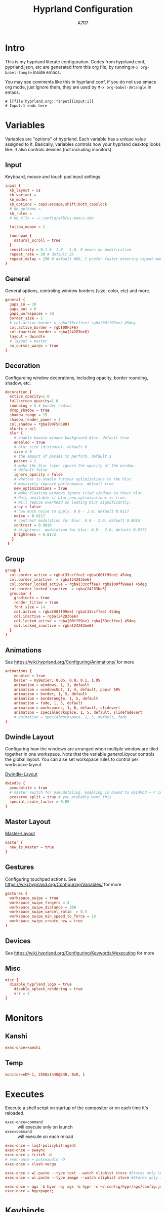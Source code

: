 :DOC-CONFIG:
#+PROPERTY: header-args:conf :tangle hyprland.conf :comments link
#+PROPERTY: header-args:json :tangle pyprland.json
#+STARTUP: fold
#+auto_tangle: t

#+HUGO_BUNDLE: hyprland-configuration
#+EXPORT_FILE_NAME: index.en.md
#+HUGO_PUBLISHDATE: 2023-09-15
#+HUGO_FRONT_MATTER_KEY_REPLACE: author>authors
#+HUGO_CUSTOM_FRONT_MATTER: :featuredImage hyprland.png
#+FILETAGS: :Hyprland:Org-mode:
:END:
#+TITLE: Hyprland Configuration
#+AUTHOR: A7R7
#+DESCRIPTION: My literate config for Hyprland, a dynamic tilling window manager
#+HTML:<!--more-->

* Intro
This is my hyprland literate configuration.
Codes from hyprland.conf, pyprland.json, etc are generated from this org file,
by running =M-x org-babel-tangle= inside emacs.

You may see comments like this in hyprland.conf, if you do not use emacs org mode, just ignore them, they are used by =M-x org-babel-detangle= in emacs.
#+begin_src example
# [[file:hyprland.org::*Input][Input:1]]
# Input:1 ends here
#+end_src

* Variables

Variables are "options" of hyprland. Each variable has a unique value assigned to it.
Basically, variables controls how your hyprland desktop looks like. It also controls devices (not including monitors)

** Input
Keyboard, mouse and touch pad input settings.
#+begin_src conf
input {
  kb_layout = us
  kb_variant =
  kb_model =
  kb_options = caps:escape,shift:both_capslock
  # kb_options =
  kb_rules =
  # kb_file = ~/.config/xkb/us-emacs.xkb

  follow_mouse = 1

  touchpad {
    natural_scroll = true
  }
  sensitivity = 0.1 # -1.0 - 1.0, 0 means no modification.
  repeat_rate = 30 # default 25
  repeat_delay = 250 # default 600, I prefer faster entering repeat mode
}
 #+end_src
** General

General options, controling window borders (size, color, etc) and more.
#+begin_src conf
general {
  gaps_in = 10
  gaps_out = 0
  gaps_workspaces = 30
  border_size = 1
  # col.active_border = rgba(33ccffee) rgba(00ff99ee) 45deg
  col.active_border = rgb(00F5F6)
  col.inactive_border = rgba(24283be6)
  layout = dwindle
  # layout = master
  no_cursor_warps = true
}
#+end_src

** Decoration
Configureing window decorations, including opacity, border rounding, shadow, etc.
#+begin_src conf
decoration {
  active_opacity=1.0
  fullscreen_opacity=1.0
  rounding = 5 # border radius
  drop_shadow = true
  shadow_range = 15
  shadow_render_power = 3
  col.shadow = rgba(00F5F688)
  blurls = nil
  blur {
    # enable kawase window background blur. default true
    enabled = true
    # blur size (distance). default 8
    size = 5
    # the amount of passes to perform. default 1
    passes = 1
    # make the blur layer ignore the opacity of the window.
    # default false
    ignore_opacity = false
    # whether to enable further optimizations to the blur.
    # massively improve performance. default true
    new_optimizations = true
    # make floating windows ignore tiled windows in their blur.
    # Only available if blur_new_optimizations is true.
    # Will reduce overhead on loating blur significantly.
    xray = false
    # how much noise to apply. 0.0 - 1.0. default 0.0117
    noise = 0.0117
    # contrast modulation for blur. 0.0 - 2.0. default 0.8916
    contrast = 0.8916
    # brightness  modulation for blur. 0.0 - 2.0. default 0.8172
    brightness = 0.8172
   }
 }
 #+end_src

** Group
#+begin_src conf
  group {
    col.border_active = rgba(33ccffee) rgba(00ff99ee) 45deg
    col.border_inactive  = rgba(24283be6)
    col.border_locked_active = rgba(33ccffee) rgba(00ff99ee) 45deg
    col.border_locked_inactive  = rgba(24283be6)
    groupbar {
      gradients = true
  	  render_titles = true
      font_size = 14
      col.active = rgba(00ff99ee) rgba(33ccffee) 45deg
      col.inactive = rgba(24283be6)
      col.locked_active = rgba(00ff99ee) rgba(33ccffee) 45deg
      col.locked_inactive = rgba(24283be6)
    }
  }
#+end_src
** Animations

See https://wiki.hyprland.org/Configuring/Animations/ for more
 #+begin_src conf
animations {
    enabled = true
    bezier = myBezier, 0.05, 0.9, 0.1, 1.05
    animation = windows, 1, 3, default
    animation = windowsOut, 1, 4, default, popin 50%
    animation = border, 1, 5, default
    animation = borderangle, 1, 5, default
    animation = fade, 1, 5, default
    animation = workspaces, 1, 6, default, slidevert
    animation = specialWorkspace, 1, 5, default, slidefadevert
    # animation = specialWorkspace, 1, 3, default, fade
}
 #+end_src

** Dwindle Layout

Configuring how the windows are arranged when multiple window are tiled together in one workspace. Note that the variable [[*General][general.layout]] controls the global layout. You can alse set workspace rules to control per workspace layout.

[[https://wiki.hyprland.org/Configuring/Dwindle-Layout/][Dwindle-Layout]]
#+begin_src conf
dwindle {
  pseudotile = true
  # master switch for pseudotiling. Enabling is bound to mainMod + P in the keybinds section below
  preserve_split = true # you probably want this
  special_scale_factor = 0.85
}
#+end_src
** Master Layout
[[https://wiki.hyprland.org/Configuring/Master-Layout/][Master-Layout]]
 #+begin_src conf
master {
  new_is_master = true
}
 #+end_src

** Gestures

Configuring touchpad actions.
See https://wiki.hyprland.org/Configuring/Variables/ for more
#+begin_src conf
gestures {
  workspace_swipe = true
  workspace_swipe_fingers = 4
  workspace_swipe_distance = 300
  workspace_swipe_cancel_ratio  = 0.5
  workspace_swipe_min_speed_to_force = 10
  workspace_swipe_create_new = true
}
#+end_src

** Devices

See https://wiki.hyprland.org/Configuring/Keywords/#executing for more

** Misc
 #+begin_src conf
misc {
  disable_hyprland_logo = true
    disable_splash_rendering = true
    vrr = 2
}
 #+end_src

* Monitors
** COMMENT Hyprland way
My monitor information are secrets. Therefore I put it inside monitor.conf and git-ignored it.
#+begin_src conf
source=~/.config/hypr/monitor.conf
#+end_src
** Kanshi
#+begin_src conf
exec-once=kanshi
#+end_src

** Temp
#+begin_src conf
monitor=eDP-1, 2560x1440@240, 0x0, 1
#+end_src
* Executes

Execute a shell script on startup of the compositor or on each time it's reloaded.
- =exec-once=command= :: will execute only on launch
- =exec=command= :: will execute on each reload
#+begin_src conf
exec-once = lxqt-policykit-agent
exec-once = swaync
exec-once = fcitx5 -d
# exec-once = pulseaudio -D
exec-once = clash-verge

exec-once = wl-paste --type text --watch cliphist store #Stores only text data
exec-once = wl-paste --type image --watch cliphist store #Stores only image data

exec-once = ags -b hypr -q; ags -b hypr -c ~/.config/hypr/ags/config.js
exec-once = hyprpaper;
#+end_src

* Keybinds
For keybindings, there're something worth considering:
- Move focus: to workspace, to monitor, to a direction
- Move window: to workspace, to monitor, to a direction
- Window functions: fullscreen, close, etc
  + Window group: toggle group, lock group, move window into/outof group, etc
- Special workspace: toggle, move window into
- Exec: launch something or some commands

After spending an extensive amount of time configuring my dear hyprland, I learned out that it's better to put relevant keybindings together than to put relevant functions/dispatchers together.

** Helpful variables
#+begin_src conf
# helpful variables
$activeMonitorId="$(hyprctl -j monitors | jq -r '.[] | select(.focused == true) | .id')"
$activeWorkspaceId="$(hyprctl -j activeworkspace | jq -r '.id')"
$focusWorkspace="hyprctl dispatch workspace"
$focusMonitor="hyprctl dispatch focusmonitor"
$move2Workspace="hyprctl dispatch movetoworkspace"
$specialWorkspaceId="$(hyprctl -j activewindow | jq -r '.workspace.name' | cut -d':' -f2)"
$toggleOverview=
$mainMod = SUPER

#+end_src

** Launch applications

#+begin_src conf
  # applications
  bind = $mainMod, Return, exec, kitty --single-instance
  bind = $mainMod, E, exec, thunar
  bind = $mainMod, B, exec, vivaldi

  bind = $mainMod, N, exec, neovide
  bind = $mainMod, M, exec, emacs

  # no longer use rofi to launch apps, but ags's internal launcher
  # bind = $mainMod, R, exec, ~/.config/rofi/launcher.sh
  bind = $mainMod, R, exec, anyrun
  bind = $mainMod, F, exec, ~/.config/rofi/file.sh
  bind = $mainMod, V, exec, ~/.config/rofi/clipboard.sh

  # grimblast for screenshots
  bind=,Print,execr, grimblast --notify --cursor copysave area ~/Pictures/$(date +'%Y-%m-%d_%H-%M-%S_1.png')
  bind=SUPER,Print,exec,grimblast --notify save output ~/Pictures/$(date +'%Y-%m-%d_%H-%M-%S_1.png')
  bind=SUPER SHIFT,Print,exec,grimblast --notify copy area - | swappy -f -
#+end_src

** Desktop Functions
#+begin_src conf
bind = $mainMod, Delete, exec, wlogout
bind = $mainMod CTRL ALT, Delete, exec, kill
bindle = , XF86AudioRaiseVolume,  exec, wpctl set-volume @DEFAULT_AUDIO_SINK@ 1%+
bindle = , XF86AudioLowerVolume,  exec, wpctl set-volume @DEFAULT_AUDIO_SINK@ 1%-
bindle = , XF86MonBrightnessUp,   exec, brightnessctl set 1%+ -q
bindle = , XF86MonBrightnessDown, exec, brightnessctl set 1%- -q
bindl  = , XF86AudioStop,         exec, playerctl stop
bindl  = , XF86AudioPause,        exec, playerctl pause
bindl  = , XF86AudioPrev,         exec, playerctl previous
bindl  = , XF86AudioNext,         exec, playerctl next
bindl  = , XF86AudioPlay,         exec, playerctl play-pause
#+end_src

** COMMENT AGS Interaction
#+begin_src conf
# AGS
bind = $mainMod, Delete, exec, wlogout
bind = $mainMod ALT,  Delete, exec, ags -b hypr toggle-window powermenu
bind = CTRL SHIFT, R,   exec, ags -b hypr quit; ags -b hypr
# bind = SUPER, R,        exec, ags -b hypr toggle-window applauncher
bind = , XF86Launch4,   exec, ags -b hypr -r "ags.Service.Recorder.start()"
bind = , XF86PowerOff,  exec, ags -b hypr toggle-window powermenu
bind = SUPER, Tab,      exec, ags -b hypr toggle-window overview
# bind  = , XF86Launch1, exec,

# Laptop
bindle = , XF86MonBrightnessUp,     exec, ags -b hypr -r "ags.Service.Brightness.screen += 0.05; ags.Service.Indicator.display()"
bindle = , XF86MonBrightnessDown,   exec, ags -b hypr -r "ags.Service.Brightness.screen -= 0.05; ags.Service.Indicator.display()"
bindle = , XF86KbdBrightnessUp,     exec, ags -b hypr -r "ags.Service.Brightness.kbd++; ags.Service.Indicator.kbd()"
bindle = , XF86KbdBrightnessDown,   exec, ags -b hypr -r "ags.Service.Brightness.kbd--; ags.Service.Indicator.kbd()"
bindle = , XF86AudioRaiseVolume,    exec, ags -b hypr -r "ags.Service.Audio.speaker.volume += 0.05; ags.Service.Indicator.speaker()"
bindle = , XF86AudioLowerVolume,    exec, ags -b hypr -r "ags.Service.Audio.speaker.volume -= 0.05; ags.Service.Indicator.speaker()"
bindl  = , XF86AudioPlay,           exec, ags -b hypr -r "ags.Service.Mpris.players.pop()?.playPause()"
bindl  = , XF86AudioStop,           exec, ags -b hypr -r "ags.Service.Mpris.players.pop()?.stop()"
bindl  = , XF86AudioPause,          exec, ags -b hypr -r "ags.Service.Mpris.players.pop()?.pause()"
bindl  = , XF86AudioPrev,           exec, ags -b hypr -r "ags.Service.Mpris.players.pop()?.previous()"
bindl  = , XF86AudioNext,           exec, ags -b hypr -r "ags.Service.Mpris.players.pop()?.next()"
bindl  = , XF86AudioMicMute,        exec, pactl set-source-mute @DEFAULT_SOURCE@ toggle

# Print
# bind = ,Print, exec, ags -b hypr run-js "ags.Service.Recorder.screenshot()"
# bind = SHIFT,Print, exec, ags -b hypr run-js "ags.Service.Recorder.screenshot(true)"

#+end_src
** Window State Control
#+begin_src conf
  #function
  bind = $mainMod , Q, killactive,
  bind = $mainMod , S, togglesplit, # dwindle
  bind = $mainMod Alt, G, togglegroup,
  bind = $mainMod , G, changegroupactive
  bind = $mainMod , P, pin
  # bind = $mainMod , O, execr, ~/.config/hypr/bin/eww_toggle_overview.sh
  bind = $mainMod ALT, F9,  pseudo, # dwindle
  bind = $mainMod ALT, F10, togglefloating,
  bind = $mainMod ALT, F11, fullscreen, 0
#+end_src

** Window & workspace control
My directional keybindings is very wierd.
It's not HJKL, not wasd, not IJKL, not JKL;, *BUT JLK;*
*Therefore do not try to copy my keybindings below,
you'll definitely regret it*

*** Window focus move
#+begin_src conf
bind = $mainMod, left, movefocus, l
bind = $mainMod, right, movefocus, r
bind = $mainMod, up, movefocus, u
bind = $mainMod, down, movefocus, d
bind = $mainMod, J, movefocus, l
bind = $mainMod, L, movefocus, d
bind = $mainMod, K, movefocus, u
bind = $mainMod, semicolon, movefocus, r
#+end_src

*** Window position swap
#+begin_src conf
bind = $mainMod SHIFT, left, movewindoworgroup, l
bind = $mainMod SHIFT, right, movewindoworgroup, r
bind = $mainMod SHIFT, up, movewindoworgroup, u
bind = $mainMod SHIFT, down, movewindoworgroup, d
bind = $mainMod SHIFT, J, movewindoworgroup, l
bind = $mainMod SHIFT, L, movewindoworgroup, d
bind = $mainMod SHIFT, K, movewindoworgroup, u
bind = $mainMod SHIFT, semicolon, movewindoworgroup, r
#+end_src

*** Window (floated) position move
#+begin_src conf
binde = $mainMod ALT, left,moveactive,-50 0
binde = $mainMod ALT, down,moveactive, 0 50
binde = $mainMod ALT, up,moveactive, 0 -50
binde = $mainMod ALT, right,moveactive, 50 0
binde = $mainMod ALT, J,moveactive,-50 0
binde = $mainMod ALT, L,moveactive, 0 50
binde = $mainMod ALT, K,moveactive, 0 -50
binde = $mainMod ALT, semicolon,moveactive, 50 0
#+end_src

*** Window size change
#+begin_src conf
binde = $mainMod CTRL, left,resizeactive,-50 0
binde = $mainMod CTRL, down,resizeactive, 0 50
binde = $mainMod CTRL, up,resizeactive, 0 -50
binde = $mainMod CTRL, right,resizeactive, 50 0
binde = $mainMod CTRL, J,resizeactive,-50 0
binde = $mainMod CTRL, L,resizeactive, 0 50
binde = $mainMod CTRL, K,resizeactive, 0 -50
binde = $mainMod CTRL, semicolon,resizeactive, 50 0
#+end_src

*** Window size change in submap
#+begin_src conf
bind  = $mainMod CTRL, R, submap, resize
submap = resize
binde = , left , resizeactive,-50 0
binde = , down , resizeactive, 0 50
binde = , up   , resizeactive, 0 -50
binde = , right, resizeactive, 50 0
binde = , J    , resizeactive,-50 0
binde = , L    , resizeactive, 0 50
binde = , K    , resizeactive, 0 -50
binde = , semicolon, resizeactive, 50 0
bind  = ,escape, submap, reset
bind  = $mainMod SHIFT, R, submap, reset
submap = reset
#+end_src

*** Workspace focus move
#+begin_src conf

bind = $mainMod, 1, execr, "$focusWorkspace $activeMonitorId"1
bind = $mainMod, 2, execr, "$focusWorkspace $activeMonitorId"2
bind = $mainMod, 3, execr, "$focusWorkspace $activeMonitorId"3
bind = $mainMod, 4, execr, "$focusWorkspace $activeMonitorId"4
bind = $mainMod, 5, execr, "$focusWorkspace $activeMonitorId"5
bind = $mainMod, 6, execr, "$focusWorkspace $activeMonitorId"6
bind = $mainMod, 7, execr, "$focusWorkspace $activeMonitorId"7
bind = $mainMod, 8, execr, "$focusWorkspace $activeMonitorId"8
bind = $mainMod, 9, execr, "$focusWorkspace $activeMonitorId"9
bind = $mainMod, 0, execr, "$focusWorkspace $((1+$activeMonitorId))"0

#    Move focuse inside focusing monitor
# bind = $mainMod ALT, H, execr, "$focusWorkspace" "$activeMonitorId""$(((activeWorkspaceId-1)%10))"
# bind = $mainMod ALT, L, execr, "$focusWorkspace" "$activeMonitorId""$(((activeWorkspaceId+1)%10))"
bind = $mainMod , I,       execr, `if [ $(("$activeWorkspaceId" % 10)) -eq 1 ]; then "$focusWorkspace $(($activeWorkspaceId+9))"; else "$focusWorkspace $(($activeWorkspaceId-1))" ;fi`
bind = $mainMod , O,      execr, `if [ $(("$activeWorkspaceId" % 10)) -eq 0 ]; then "$focusWorkspace $(($activeWorkspaceId-9))"; else "$focusWorkspace $(($activeWorkspaceId+1))" ;fi`
bind = $mainMod SHIFT, I,  execr, `if [ $(("$activeWorkspaceId" % 10)) -eq 1 ]; then "$move2Workspace $(($activeWorkspaceId+9))"; else "$move2Workspace $(($activeWorkspaceId-1))" ;fi`
bind = $mainMod SHIFT, O, execr, `if [ $(("$activeWorkspaceId" % 10)) -eq 0 ]; then "$move2Workspace $(($activeWorkspaceId-9))"; else "$move2Workspace $(($activeWorkspaceId+1))" ;fi`
bind = $mainMod ALT, h, workspace, m-1
bind = $mainMod ALT, l, workspace, m+1

bind = $mainMod , Tab, workspace, previous
# bind = $mainMod , COMMA,  workspace, m-1
# bind = $mainMod , PERIOD, workspace, m+1
#+end_src

*** Window change workspace

#+begin_src conf
  #    Move window to workspace {{{
  bind = $mainMod SHIFT, 1, execr, "$move2Workspace" "$activeMonitorId"1
  bind = $mainMod SHIFT, 2, execr, "$move2Workspace" "$activeMonitorId"2
  bind = $mainMod SHIFT, 3, execr, "$move2Workspace" "$activeMonitorId"3
  bind = $mainMod SHIFT, 4, execr, "$move2Workspace" "$activeMonitorId"4
  bind = $mainMod SHIFT, 5, execr, "$move2Workspace" "$activeMonitorId"5
  bind = $mainMod SHIFT, 6, execr, "$move2Workspace" "$activeMonitorId"6
  bind = $mainMod SHIFT, 7, execr, "$move2Workspace" "$activeMonitorId"7
  bind = $mainMod SHIFT, 8, execr, "$move2Workspace" "$activeMonitorId"8
  bind = $mainMod SHIFT, 9, execr, "$move2Workspace" "$activeMonitorId"9
  bind = $mainMod SHIFT, 0, execr, "$move2Workspace" "$((1+$activeMonitorId))"0
  #}}}
#+end_src

 Mouse actions to move window, resize window and swap workspaces.
#+begin_src conf
  #  Mouse window action{{{
  bindm= $mainMod, mouse:272, movewindow
  bindm= $mainMod, mouse:273, resizewindow
  bind = $mainMod, mouse_down, workspace, e+1
  bind = $mainMod, mouse_up, workspace, e-1
  #}}}
#+end_src

*** Special workspace

#+begin_src conf
  #  hide an active specialWorkspace
  bind = $mainMod, escape, execr, hyprctl dispatch togglespecialworkspace $specialWorkspaceId
  bind = $mainMod, F1,  togglespecialworkspace, 1
  bind = $mainMod, F2,  togglespecialworkspace, 2
  bind = $mainMod, F3,  togglespecialworkspace, 3
  bind = $mainMod, F4,  togglespecialworkspace, 4
  bind = $mainMod, F5,  togglespecialworkspace, 5
  bind = $mainMod, F6,  togglespecialworkspace, 6
  bind = $mainMod, F7,  togglespecialworkspace, 7
  bind = $mainMod, F8,  togglespecialworkspace, 8
  bind = $mainMod, F9,  togglespecialworkspace, 9
  bind = $mainMod, F10, togglespecialworkspace, 10
  bind = $mainMod, F11, togglespecialworkspace, 11
  bind = $mainMod, F12, togglespecialworkspace, 12
#+end_src

#+begin_src conf

  bind = $mainMod SHIFT, S,   movetoworkspace, special
  bind = $mainMod SHIFT, F1,  movetoworkspace, special:1
  bind = $mainMod SHIFT, F2,  movetoworkspace, special:2
  bind = $mainMod SHIFT, F3,  movetoworkspace, special:3
  bind = $mainMod SHIFT, F4,  movetoworkspace, special:4
  bind = $mainMod SHIFT, F5,  movetoworkspace, special:5
  bind = $mainMod SHIFT, F6,  movetoworkspace, special:6
  bind = $mainMod SHIFT, F7,  movetoworkspace, special:7
  bind = $mainMod SHIFT, F8,  movetoworkspace, special:8
  bind = $mainMod SHIFT, F9,  movetoworkspace, special:9
  bind = $mainMod SHIFT, F10, movetoworkspace, special:10
  bind = $mainMod SHIFT, F11, movetoworkspace, special:11
  bind = $mainMod SHIFT, F12, movetoworkspace, special:12
  #}}}
#+end_src

* Window rules
** Floats
These are the windows I want to make float.
#+begin_src conf
windowrule = float, ^(xdg-desktop-portal)$
windowrule = float, ^(xdg-desktop-portal-gnome)$
windowrule = float, ^(Rofi)$
windowrule = fullscreen, ^(wlogout)$
windowrule = float, ^(org.gnome.Calculator)$
windowrule = float, ^(org.gnome.Settings)$
windowrule = float, ^(org.gnome.design.Palette)$
windowrule = float, ^(eww)$
windowrule = float, ^(pavucontrol)$
windowrule = float, ^(nm-connection-editor)$
windowrule = float, ^(blueberry.py)$
windowrulev2 = float, class:^(blueman-manager)$, title: ^(Bluetooth Devices)$

windowrule = float, ^(Color Picker)$
windowrule = float, ^(Network)$
windowrule = float, ^(xdg-desktop-portal)$
windowrule = float, ^(xdg-desktop-portal-gnome)$
windowrule = float, ^(transmission-gtk)$
windowrule = float, ^(hmcl)$
windowrulev2 = float, class:^(thunar)$,title:^(?!.* - Thunar$).*$
windowrule = float, ^(org.fcitx.fcitx5-config-qt)
windowrule = float, ^(file-roller)$
windowrulev2 = float, class:^()$
#+end_src
** Tiles
#+begin_src conf
windowrulev2 = tile, class:^(com-cburch-logisim-Main)$
#+end_src
** X Menus
Some xwayland window's menu have a dim black border by default. However hyprland applys a corner rounding to it by cutting off its 4 corners, making the corner having no border, which looks strange.

These menus have no class (class=""). So the following rule can disable the corner rounding for them.
#+begin_src conf
  windowrulev2 = rounding 0, class:^()$, floating:1, xwayland:1
  windowrulev2 = rounding 0, class:^(GoldenDict-ng)$, floating:1, xwayland:1

#+end_src
** VLC
#+begin_src conf
windowrulev2 = float, class:^(vlc)$,title:^(Adjustments and Effects — VLC media player)$
windowrulev2 = float, class:^(vlc)$,title:^(Simple Preferences — VLC media player)$
#+end_src

** COMMENT Emacs
Every emacs frame, whose ~initialTitle~ not beginning with ~*scratch*~, is created inside emacs, and thus should be floated.
#+begin_src conf
windowrulev2 = float, class:^emacs, initialTitle:^(?!.*\*scratch\*)
windowrulev2 = float, class:^emacs, title:^Ediff
windowrulev2 = noborder, class:^emacs, initialTitle:^(?!.*\*scratch\*)
#+end_src

Eaf
#+begin_src conf
windowrule = float, class:^(python3)$, title:^(eaf.py)$
windowrule = noanim, class:^(python3)$, title:^(eaf.py)$
windowrule = nofocus, class:^(python3)$, title:^(eaf.py)$
#+end_src

Holo-layer
#+begin_src conf
windowrulev2 = nofullscreenrequest, class:^(holo_layer.py)$
windowrulev2 = float, class:^(holo_layer.py)$
windowrulev2 = nofocus, class:^(holo_layer.py)$
windowrulev2 = noblur, class:^(holo_layer.py)$
#+end_src

** Steam
Steam has a friend list window. By default when opening friends list, it will be tiled together with steam, which isn't nice. Adding this rule makes Friends list float.
#+begin_src conf
windowrulev2 = float, class:^(steam)$, title:^(Friends List)
#+end_src

Menu's in steam title bar's are not interactable, when you click on an entry and try to move the pointer to the menu, the menu disappears. Adding this rule prevents the menu from disappearing.
#+begin_src conf
windowrulev2 = nofocus, class:^(steam)$, title:^()$, floating:1
#+end_src

# #+begin_src conf
# windowrulev2 = stayfocused, title:^()$,class:^(steam)$
# windowrulev2 = minsize 1 1, title:^()$,class:^(steam)$
# #+end_src
** Bitwig Studio
Bigwig Studio is a music production studio. It has buttons that are dragable. When dragging those buttons, a tiny tooltip window will float above the button showing its current value.

However, on hyprland, when dragging those buttons, this tooltip window will be auto focused, which then lead to bitwig's window losing its focus, and the drag action failing to be recognized. Thus the button appears to be undragable.

The tooltip window's class is "", and it's floating. Therefore adding the following rule fixed this issue. From my experience so far, this do not break anything else.
#+begin_src conf
windowrulev2 = noinitialfocus, class:^()$, floating:1
#+end_src
** Fcitx
#+begin_src conf
windowrulev2 = noblur, class:fcitx
#+end_src
* Workspace Rules
Currently I have no workspace rules.

* COMMENT Pyprland
:PROPERTIES:
:header-args:toml: :tangle pyprland.toml
:END:

[[https://github.com/hyprland-community/pyprland][Pyprland]] is not part of hyprland. It is a community driven program that hosts process for multiple Hyprland plugins.
It is a python program, therefore we don't need to install it as a traditional hyprland plugin.

Below are configurations for pyprland. All the toml codes are tangled to =pyprland.toml=, and other codes are tangled to =hyprland.conf=

First let's make pypr run on startup up.
#+begin_src conf
  exec-once = pypr
#+end_src

#+begin_src toml
[pyprland]
plugins = ["scratchpads"]
#+end_src
** Scratchpads
template
#+begin_src toml  :tangle no
[scratchpads.xxx]
command = ""
class = ""
animation = ""
lazy = false
size = "% %"
#+end_src
*** Kitty Scratch Term
#+begin_src toml
[scratchpads.term]
command = "kitty --class kitty-scratch-term"
class = "kitty-scratch-term"
animation = "fromRight"
lazy = false
size = "45% 90%"
#+end_src
#+begin_src conf
bind = $mainMod, F1, exec, pypr toggle term
#+end_src
*** Nerd Terms
#+begin_src conf
  bind = $mainMod ALT SHIFT, F1, exec, pypr toggle pipes; sleep 0.07; pypr toggle cava;
  bind = $mainMod ALT SHIFT, F1, exec, pypr toggle cmatrix; sleep 0.07; pypr toggle tty-clock
#+end_src

+ tty-clock
#+begin_src toml
[scratchpads.tty-clock]
command = "kitty --class kitty-tty-clock tty-clock -cs"
class = "kitty-tty-clock"
animation = "fromTop"
lazy = true
size = "40% 45%"
#+end_src

+ cava
#+begin_src toml
[scratchpads.cava]
command = "kitty --class kitty-cava cava"
class = "kitty-cava"
animation = "fromBottom"
lazy = true
size = "40% 45%"
#+end_src

+ pipes
#+begin_src toml
[scratchpads.pipes]
command = "kitty --class kitty-pipes pipes-rs"
class = "kitty-pipes"
animation = "fromLeft"
lazy = true
size = "25% 60%"
#+end_src

+ CMatrix
#+begin_src toml
[scratchpads.cmatrix]
command = "kitty --class kitty-cmatrix cmatrix"
class = "kitty-cmatrix"
animation = "fromRight"
lazy = true
size = "25% 60%"
#+end_src
*** Nemo File Manager
#+begin_src toml
[scratchpads.files]
command = "nemo"
class = "nemo"
animation = "fromLeft"
lazy = false
size = "45% 90%"
#+end_src
#+begin_src conf
bind = $mainMod, F2, exec, pypr toggle files
#+end_src
*** Tauon music box
#+begin_src toml
[scratchpads.tauon]
command = "tauon"
class = "tauonmb"
animation = "fromTop"
lazy = true
size = "80% 80%"
#+end_src
#+begin_src conf
bind = $mainMod, F6, exec, pypr toggle tauon
#+end_src
*** Clash verge
#+begin_src toml
[scratchpads.clash-verge]
command = "clash-verge"
class = "clash-verge"
animation = "fromTop"
lazy = false
size = "50% 50%"
#+end_src
#+begin_src conf
bind = $mainMod, F4, exec, pypr toggle clash-verge
#+end_src
